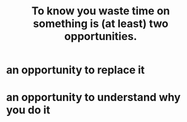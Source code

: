 :PROPERTIES:
:ID:       72405a71-167b-4cc8-af40-2df2a0d3e6e6
:END:
#+title: To know you waste time on something is (at least) two opportunities.
* an opportunity to replace it
* an opportunity to understand why you do it
